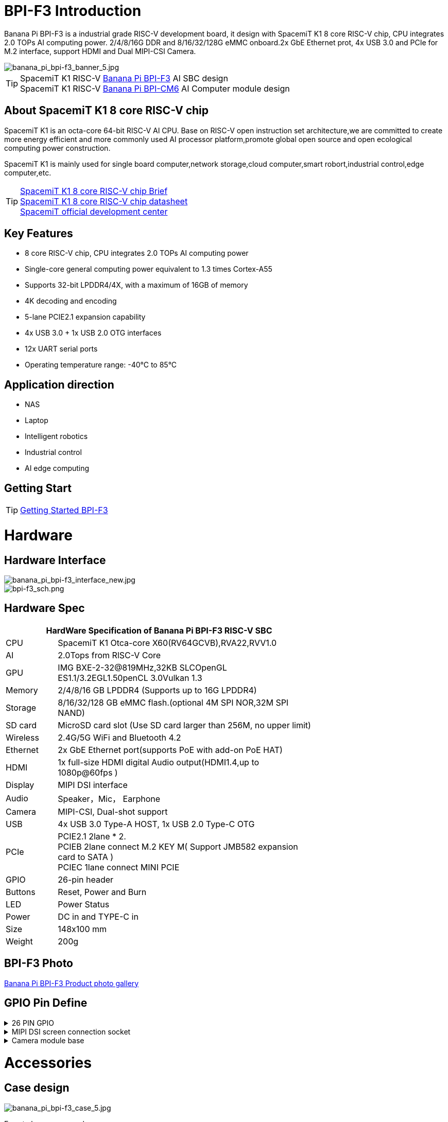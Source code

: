 = BPI-F3 Introduction

Banana Pi BPI-F3 is a industrial grade RISC-V development board, it design with SpacemiT K1 8 core RISC-V chip, CPU integrates 2.0 TOPs AI computing power. 2/4/8/16G DDR and 8/16/32/128G eMMC onboard.2x GbE Ethernet prot, 4x USB 3.0 and PCIe for M.2 interface, support HDMI and Dual MIPI-CSI Camera.

image::/bpi-f3/banana_pi_bpi-f3_banner_5.jpg[banana_pi_bpi-f3_banner_5.jpg]


TIP: SpacemiT K1 RISC-V link:/en/BPI-F3/BananaPi_BPI-F3[Banana Pi BPI-F3] AI SBC design +
SpacemiT K1 RISC-V link:/en/BPI-CM6/BananaPi_BPI-CM6[Banana Pi BPI-CM6] AI Computer module design

== About SpacemiT K1 8 core RISC-V chip

SpacemiT K1 is an octa-core 64-bit RISC-V AI CPU. Base on RISC-V open instruction set architecture,we are committed to create more energy efficient and more commonly used AI processor platform,promote global open source and open ecological computing power construction.

SpacemiT K1 is mainly used for single board computer,network storage,cloud computer,smart robort,industrial control,edge computer,etc.

TIP: link:/en/BPI-F3/SpacemiT_K1[SpacemiT K1 8 core RISC-V chip Brief] +
link:/en/BPI-F3/SpacemiT_K1_datasheet[SpacemiT K1 8 core RISC-V chip datasheet] +
link:https://developer.spacemit.com/[SpacemiT official development center]

== Key Features

* 8 core RISC-V chip, CPU integrates 2.0 TOPs AI computing power

* Single-core general computing power equivalent to 1.3 times Cortex-A55

* Supports 32-bit LPDDR4/4X, with a maximum of 16GB of memory

* 4K decoding and encoding

* 5-lane PCIE2.1 expansion capability

* 4x USB 3.0 + 1x USB 2.0 OTG interfaces

* 12x UART serial ports

* Operating temperature range: -40°C to 85°C 

== Application direction

* NAS
* Laptop
* Intelligent robotics
* Industrial control
* AI edge computing

== Getting Start

TIP: link:/en/BPI-F3/GettingStarted_BPI-F3[Getting Started BPI-F3]

= Hardware

== Hardware Interface

image::/bpi-f3/banana_pi_bpi-f3_interface_new.jpg[banana_pi_bpi-f3_interface_new.jpg]

image::/bpi-f3/bpi-f3_sch.png[bpi-f3_sch.png]

== Hardware Spec
[options="header",cols="1,5",width="70%"]
|=====
2+| **HardWare Specification of Banana Pi BPI-F3 RISC-V SBC**
| CPU                               |  SpacemiT K1 Otca-core X60(RV64GCVB),RVA22,RVV1.0

| AI                                |  2.0Tops from RlSC-V Core   
| GPU  | IMG BXE-2-32@819MHz,32KB SLCOpenGL ES1.1/3.2EGL1.50penCL 3.0Vulkan 1.3
| Memory                            | 2/4/8/16 GB LPDDR4 (Supports up to 16G LPDDR4)                                                                                 
| Storage                           | 8/16/32/128 GB eMMC flash.(optional 4M SPI NOR,32M SPI NAND)                                                                              
| SD card                           | MicroSD card slot (Use SD card larger than 256M, no upper limit)                                                                           
| Wireless                          | 2.4G/5G WiFi and Bluetooth 4.2                                                               
| Ethernet                          | 2x GbE Ethernet port(supports PoE with add-on PoE HAT)                                       
| HDMI                              | 1x full-size HDMI digital Audio output(HDMI1.4,up to 1080p@60fps ) 
| Display                           | MIPI DSI interface

| Audio                             | Speaker，Mic， Earphone   

| Camera                             | MIPI-CSI, Dual-shot support                                                                                   
| USB                               | 4x USB 3.0 Type-A HOST, 1x USB 2.0 Type-C OTG    

| PCIe                              | PCIE2.1 2lane * 2.  +
PCIEB 2lane connect M.2 KEY M( Support JMB582 expansion card to SATA ) +
PCIEC 1lane connect MINI PCIE
| GPIO                              | 26-pin header 
                                                                                       
| Buttons                           | Reset, Power and Burn 

| LED                               | Power Status                                                            
| Power                             | DC in and TYPE-C in                                                                    
| Size                              | 148x100 mm                                                                                     
| Weight                            | 200g                                            
|=====

== BPI-F3 Photo

link:/en/BPI-F3/Photo_BPI-F3[Banana Pi BPI-F3 Product photo gallery]

== GPIO Pin Define

.26 PIN GPIO
[%collapsible]
====
[options="header",cols="1,3,3,1"]
|====
|PIN|Function|Function|PIN
|1 |VCC3V3_SYS |VCC5V0_OUT |2
|3 |AP_I2C4_SDA_3V3 |VCC5V0_OUT |4
|5 |AP_I2C4_SCL_3V3 |GND |6
|7 |GPIO_70_3V3 |R_UART0_TXD_3V3 |8
|9 |GND |R_UART0_RXD_3V3 |10
|11 |GPIO_71_3V3 |GPIO_74_3V3 |12
|13 |GPIO_72_3V3 |GND |14
|15 |GPIO_73_3V3 |GPIO_91_3V3 |16
|17 |VCC3V3_SYS |GPIO_92_3V3 |18
|19 |SPI3_MOSI_3V3 |GND |20
|21 |SPI3_MISO_3V3 |GPIO_49_3V3 |22
|23 |SPI3_SCLK_3V3 |SPI3_CS_3V3 |24
|25 |GND |GPIO_50_3V3 |2
|====
====

.MIPI DSI screen connection socket
[%collapsible]
====
Holding a 1080P screen (JL-M101N013-P12WU-M402632), the screen socket model is FH35C-31S-0.3SHW (50)

[options="header",cols="1,4,4,1"]
|====
|PIN|Function|Function|PIN
|1 |MIPI_DSI1_LANE0_DN |MIPI_DSI1_LANE0_DP |2
|3 |GND |MIPI_DSI1_LANE1_DN |4
|5 |MIPI_DSI1_LANE1_DP |GND |6
|7 |MIPI_DSI1_CLK_N |MIPI_DSI1_CLK_P |8
|9 |GND |MIPI_DSI1_LANE2_DN |10
|11 |MIPI_DSI1_LANE2_DP |GND |12
|13 |MIPI_DSI1_LANE3_DN |MIPI_DSI1_LANE3_DP |14
|15 |GND |MIPI_LCD_ADC_1V8 |16
|17 |LCD_PWR_EN_1V8 |LCD_RST_1V8 |18
|19 |LCD_BL_EN_1V8 |LCD_BL_PWM_1V8 |20
|21 |GND |TP_INT_1V8 |22
|23 |TP_RST_1V8 |AP_I2C6_SCL |24
|25 |AP_I2C6_SDA |LCD_VCC18 |26
|27 |GND |GND |28
|29 |LCD_VCC5V0 |LCD_VCC5V0 |30
|31 |LCD_VCC5V0||
|====
====

.Camera module base
[%collapsible]
====
By default, it supports a 16M camera module, which can be modified
After blocking the configuration, hold the 8M camera module and adopt a uniform spacing
0.4mm 30 pin socket (model QG1330421Y-M08-7H).

**16M camera：**
[options="header",cols="1,3,3,1"]
|====
|PIN|Function|Function|PIN
|1 |GND |GND |2
|3 |GND |FS_DUALCAM |4
|5 |CAM_MCLK0 |GND |6
|7 |GND |CAMERA0_RST |8
|9 |MIPI_CSI1_DN0 |CAMERA0_PDN |10
|11 |MIPI_CSI1_DP0 |CAM_I2C0_SDA |12
|13 |GND |CAM_I2C0_SCL |14
|15 |MIPI_CSI1_CLKN |CSI_DVDD12 |16
|17 |MIPI_CSI1_CLKP |CSI_VCCIO18 |18
|19 |GND |GND |20
|21 |MIPI_CSI1_DN1 |CSI_AVDD28 |22
|23 |MIPI_CSI1_DP1 |CSI_AFVCC28 |24
|25 |GND |GND |26
|27 |MIPI_CSI1_DN2 |MIPI_CSI1_DP3 |28
|29 |MIPI_CSI1_DP2 |MIPI_CSI1_DN3 |30
|====

**8M camera:**
[options="header",cols="1,3,3,1"]
|====
|PIN|Function|Function|PIN
|1 |MIPI_CSI3_DP3 |CAM_MCLK1 |2
|3 |MIPI_CSI3_DN3 |CAMERA1_RST |4
|5 |GND |CAMERA1_PDN |6
|7 |MIPI_CSI3_DP2 |GND |8
|9 |MIPI_CSI3_DN2 |CAM_I2C1_SDA |10
|11 |GND |CAM_I2C1_SCL |12
|13 |MIPI_CSI3_DP1 |GND |14
|15 |MIPI_CSI3_DN1 |CSI_VCCIO18 |16
|17 |GND |CSI_AVDD28 |18
|19 |MIPI_CSI3_CLKP |CSI_AFVCC28 |20
|21 |MIPI_CSI3_CLKN |CSI_DVDD12 |22
|23 |GND |FLASH_LED0+ |24
|25 |MIPI_CSI3_DP0 |FLASH_LED1+ |26
|27 |MIPI_CSI3_DN0 |GND |28
|29 |GND |GND |30
|====
====

= Accessories

== Case design

image::/bpi-f3/banana_pi_bpi-f3_case_5.jpg[banana_pi_bpi-f3_case_5.jpg]

Easy to buy case sample :

* BIPAI Aliexpress shop: https://www.aliexpress.com/item/3256807424111807.html

* SINOVOIP Aliexpress shop: https://www.aliexpress.com/item/3256807423878151.html?

* Taobao shop: https://item.taobao.com/item.htm?ft=t&id=828591909710

== POE support
We design PoE function for BPI-F3 ,so easy to add PoE module to support PoE function.Weld the RT5400B POE module and power it through the RJ45-2 interface.

image::/bpi-f3/bpi-f3_poe_power.jpg[bpi-f3_poe_power.jpg]

== 4G module

After connecting to the MINI PCIE interface and inserting the SIM card, it can be used.

image::/bpi-f3/bpi-f3-4g_1.jpg[bpi-f3-4g_1.jpg]

= Development

== Source Code

=== Bianbu linux 

TIP: Bianbu source code： https://gitee.com/bianbu-linux/linux-6.1 

TIP: Bianbu uboot code: https://gitee.com/bianbu-linux/uboot-2022.10

TIP: Bianbu OpenSBI code: https://gitee.com/bianbu-linux/opensbi

* link:https://bianbu-linux.spacemit.com/en/[Bianbu linux Introduction and development manual]

=== OpenWrt

TIP: OpenWrt source code: https://archive.spacemit.com/openwrt/releases/23.05.2/

=== Linux BSP Source Code

TIP: pi-opensbi: https://github.com/BPI-SINOVOIP/pi-opensbi/tree/v1.3-k1

TIP: u-boot: https://github.com/BPI-SINOVOIP/pi-u-boot/tree/v2022.10-k1

TIP: kernel: https://github.com/BPI-SINOVOIP/pi-linux/tree/linux-6.1.15-k1

TIP: Armbian: https://github.com/BPI-SINOVOIP/armbian-build/tree/v24.04.30

=== ArchLinux

TIP: https://github.com/jellyterra/bpi-f3-archlinux

== RISC-V IME set Specification 

SpacemiT K1 8 core RISC-V chip (Banana Pi BPI-F3) RISC-V IME set Specification public on github

TIP: https://github.com/space-mit/riscv-ime-extension-spec


== Resources

TIP: BPI-F3 schematic

Baidu cloud: https://pan.baidu.com/s/1CMp7kVKa5aeSdgB3Ri1PJw?pwd=8888 (pincode:8888)

Google drive: https://drive.google.com/file/d/19iLJ5xnCB_oK8VeQjkPGjzAn39WYyylv/view?usp=sharing

TIP: BPI-F3 DXF file

Baidu cloud: https://pan.baidu.com/s/1igwBjsLC54KbGH_y54tZQA?pwd=8888 (pincode:8888)

Google drive: https://drive.google.com/file/d/1Y29kMCUNRPPsj4ELMnQTls74owiXcPKx/view?usp=sharing

TIP: link:https://developer.spacemit.com/#/documentation?token=DBd4wvqoqi2fiqkiERTcbEDknBh[SpacemiT K1 chip datasheet]

TIP: BPI-F3 run Ubuntu Linux test 8 Core CPU performance and AI function: https://www.youtube.com/watch?v=Ym-VcJgaGIY

TIP:  BPI-F3 SpacemiT K1 run OpenWRT:
https://www.youtube.com/watch?v=ejV5KFww8Xo

TIP: BPI-F3 run visual AI+ large models simultaneously:
https://www.youtube.com/watch?v=Kn7GYiOxato

TIP: Bringing up BPI-F3 : https://dev.to/luzero/bringing-up-bpi-f3-part-1-3bm4

TIP: Banana Pi BPI-F3 Review : Octa Core RISC-V SBC Running Bianbu OS : https://www.youtube.com/watch?v=GZGryhBnkV0

TIP: BPI-F3 DEB1 scenario power consumption data

Baidu cloud: https://pan.baidu.com/s/1DJyKp7GzJ-v-E-d1tGYTCQ?pwd=8888 (pincode: 8888)

Google dirve: https://drive.google.com/file/d/1V2MddvrolsHbTCeDxKAStaJqUH_YNSkp/view?usp=sharing

= System Image

== Tools

TIP: Windows PC: https://download.banana-pi.dev/d/ca025d76afd448aabc63/files/?p=%2FTools%2Fimage_download_tools%2Ftitantools_for_windows-1.0.35-beta.zip

TIP: Linux PC: https://download.banana-pi.dev/d/ca025d76afd448aabc63/files/?p=%2FTools%2Fimage_download_tools%2Ftitantools_for_linux-1.0.35-beta.zip

== All image download:

Banana Pi BPI-F3 image download link: #Archlinux #Fedora #openSUSE #DietPi #gentoo

google link : https://drive.google.com/drive/folders/1UE2Afn3XccRJna2VXtkDu5ckp05j1lZ9



== Bianbu
WARNING: Images below v1.0.7 do not support 16G.

NOTE: SpacemiT official Bianbu image release link: http://archive.spacemit.com/image/k1/version/bianbu/

NOTE: BPI-F3_Bianbu_23.10_v1.0.12_20240802

Baidu cloud: https://pan.baidu.com/s/1fHNXbvplb8z9JtQsxxfHTg?pwd=8888 (pincode: 8888)

Google drive: https://drive.google.com/drive/folders/1U9kma2_2UK4MTvuVA2TPKY72N6n8r8Xa?usp=sharing

Account/Password: root/bianbu

NOTE: Bianbu-23.10-k1-v1.0rc3-release-20240525131412.img
 
Baidu cloud: https://pan.baidu.com/s/1H0ww8qVIgHRuuA43JszF6g?pwd=8888 (pincode: 8888)
 
Google drive: https://drive.google.com/drive/folders/1eEfMkzNzHyDwz3_Ox8i2acvU4W5CowiW?usp=sharing
 
Account/Password: root/bianbu
 
NOTE: Bianbu-23.10-nas-k1-v1.0rc1-release-20240429192450.img
 
Baidu cloud: https://pan.baidu.com/s/15owwUEjIU_i26cI1iigAew?pwd=8888 (pincode: 8888)
 
Google drive: https://drive.google.com/drive/folders/1LQoioz6N5YQpSOxY47OmetnPX4yggtT0?usp=sharing
 
Account/Password: root/bianbu
 
NOTE: Bianbu-23.10-desktop-k1-v1.0rc1-release-20240429194149.img
 
Baidu cloud: https://pan.baidu.com/s/1zvFkX92f5gpZdKjP-vGJvA?pwd=8888 (pincode: 8888)
 
Google drive: https://drive.google.com/drive/folders/1kCHiMwjnhvZaRBy5vkj6UlPeAlpRQ14P?usp=sharing
 
Account/Password: root/bianbu

== OpenWrt

BSP based on native OpenWrt 23.05 integrated Spacemit Stone series chips, including supervisory program interface (OpenSBI), boot loader (U-Boot/UEFI), Linux kernel, root file system (including various middleware and libraries), and examples. Its goal is to provide customers with soft routing and NAS scheme support, and can develop drivers or applications.

NOTE: openwrt-spacemit-k1-nas-MUSE-N1-ext4-pack

Baidu cloud: https://pan.baidu.com/s/1HJT04OiSGKmMa4y4RvVv9g?pwd=8888 (pincode: 8888)

Google drive:  https://drive.google.com/drive/folders/1UQHHIu6MnOFvrqAhE5PR-fHMnH8RyAf6?usp=sharing

NOTE: openwrt-spacemit-k1-sbc-debX-ext4-pack

Baidu cloud: https://pan.baidu.com/s/1wlLLjeJLmIa47hXM1xI3dg (pincode: 8888)

Google drive: https://drive.google.com/drive/folders/1IfRSpXBn9TXcyNzAxJvBASZE-PBHVeaQ?usp=sharing

== Ubuntu

NOTE: Bananapi-bpif3-armbian-v2.0.4-20250113

Google drive: https://drive.google.com/drive/folders/1zhekapKF8TBiV7_LwDh9CK0qPLS_wooq?usp=sharing

Baidu cloud: https://pan.baidu.com/s/1T5WXQRdvDZQOeFJo-koX3Q?pwd=8888 (pincode: 8888)

NOTE: Bananapi-bpif3-armbian-v1.0.15-20250113

Google drive: https://drive.google.com/drive/folders/1UnhLVWZ88HlRnqfsL1OcIbh1MG211H6M?usp=sharing

Baidu cloud: https://pan.baidu.com/s/1PRDtf5y8LsJDuT6-A5YXWw?pwd=8888 (pincode: 8888)


NOTE: Bananapi-bpif3-armbian-v1.0.12-20240812

Google drive: 
https://drive.google.com/drive/folders/1QBrEqFsYz_BQ4NO8nHKaxWnq8M94htbC?usp=sharing

Baidu cloud: https://pan.baidu.com/s/1bYh0zt3j5dN8L8hni_Mmlw?pwd=8888 (pincode: 8888)

== Debian

NOTE: Bananapi-bpif3-armbian-v2.0.4-20250113-Debian

Google drive: https://drive.google.com/drive/folders/1Tp-5eCww0D5bnHldC3Bb9jFN1rZEc77X?usp=sharing

Baidu cloud: https://pan.baidu.com/s/1HUsp_ap3MGxgV2jyS3lNTw?pwd=8888 (pincode: 8888)

NOTE: Bananapi-bpif3-armbian-v1.0.12-20240823

Google drive:
https://drive.google.com/drive/folders/1HKLg7Y7DUK1RCOhG4QDgrfk0Sh3XhjIQ?usp=sharing

Baidu cloud: https://pan.baidu.com/s/1AMweOaE7B7l3REkk3vupCg?pwd=8888 (pincode: 8888)


== Armbian
NOTE: 2024-08-12-Armbian-bpi-SpacemiT_24.5.0-trunk_Bananapif3_mantic_legacy_6.1.15_gnome_desktop.img , support gpu hardware acceleration ，2/4/8/16G version, and burning to eMMC
 
Google drive: https://drive.google.com/drive/folders/1i7gZ9xRXaRkzNLxV0wFgIQmsrdhSlOnD?usp=sharing

Baidu cloud: https://pan.baidu.com/s/1kJdiyjnoPoaV0iIm1fTH6Q?pwd=8888 (pincode: 8888)

NOTE: 2024-08-12-Armbian-bpi-SpacemiT_24.5.0-trunk_Bananapif3_mantic_legacy_6.1.15.img ,not support gpu hardware acceleration

Baidu cloud: https://pan.baidu.com/s/1lrByBBgDuS_8cKAaz7BVfQ?pwd=8888 （pincode: 8888)

Google drive: https://drive.google.com/drive/folders/1QBrEqFsYz_BQ4NO8nHKaxWnq8M94htbC?usp=sharing

User/Password: Create it yourself when you start it for the first time. If you fail to create it successfully, you can also return to the creation page through root/1234.

== Fedora

NOTE: Fedora.riscv64-40-20240429.n.0.raw.zst-bpi-f3-3356MB.img

Baidu cloud: https://pan.baidu.com/s/1EFcLInWYxLi032gmhueiWw?pwd=8888 (pincode: 8888)

Google drive： https://drive.google.com/file/d/1v-nHZA3AyFLaLRs6bt22XjIh7OVczI9d/view?usp=sharing

Account/Password: root/bananapi

= FAQ



= Easy to buy
WARNING: BANANAPI Official Shop:
https://www.bpi-shop.com/products/anana-pi-bpi-f3-design-with-spacemit-k1-8-core-risc-v-chip.html

WARNING: SINOVOIP Aliexpress shop:
https://www.aliexpress.com/item/3256806735430070.html

WARNING: Bipai Aliexpress shop: 
https://www.aliexpress.com/item/3256806735645440.html

WARNING: Taobao Shop:
https://item.taobao.com/item.htm?id=789483353026&spm=a213gs.v2success.0.0.220c4831vddhXz

WARNING: OEM&ODM,please contact : judyhuang@banana-pi.com
